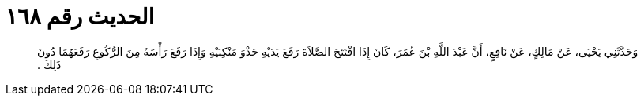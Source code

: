 
= الحديث رقم ١٦٨

[quote.hadith]
وَحَدَّثَنِي يَحْيَى، عَنْ مَالِكٍ، عَنْ نَافِعٍ، أَنَّ عَبْدَ اللَّهِ بْنَ عُمَرَ، كَانَ إِذَا افْتَتَحَ الصَّلاَةَ رَفَعَ يَدَيْهِ حَذْوَ مَنْكِبَيْهِ وَإِذَا رَفَعَ رَأْسَهُ مِنَ الرُّكُوعِ رَفَعَهُمَا دُونَ ذَلِكَ ‏.‏